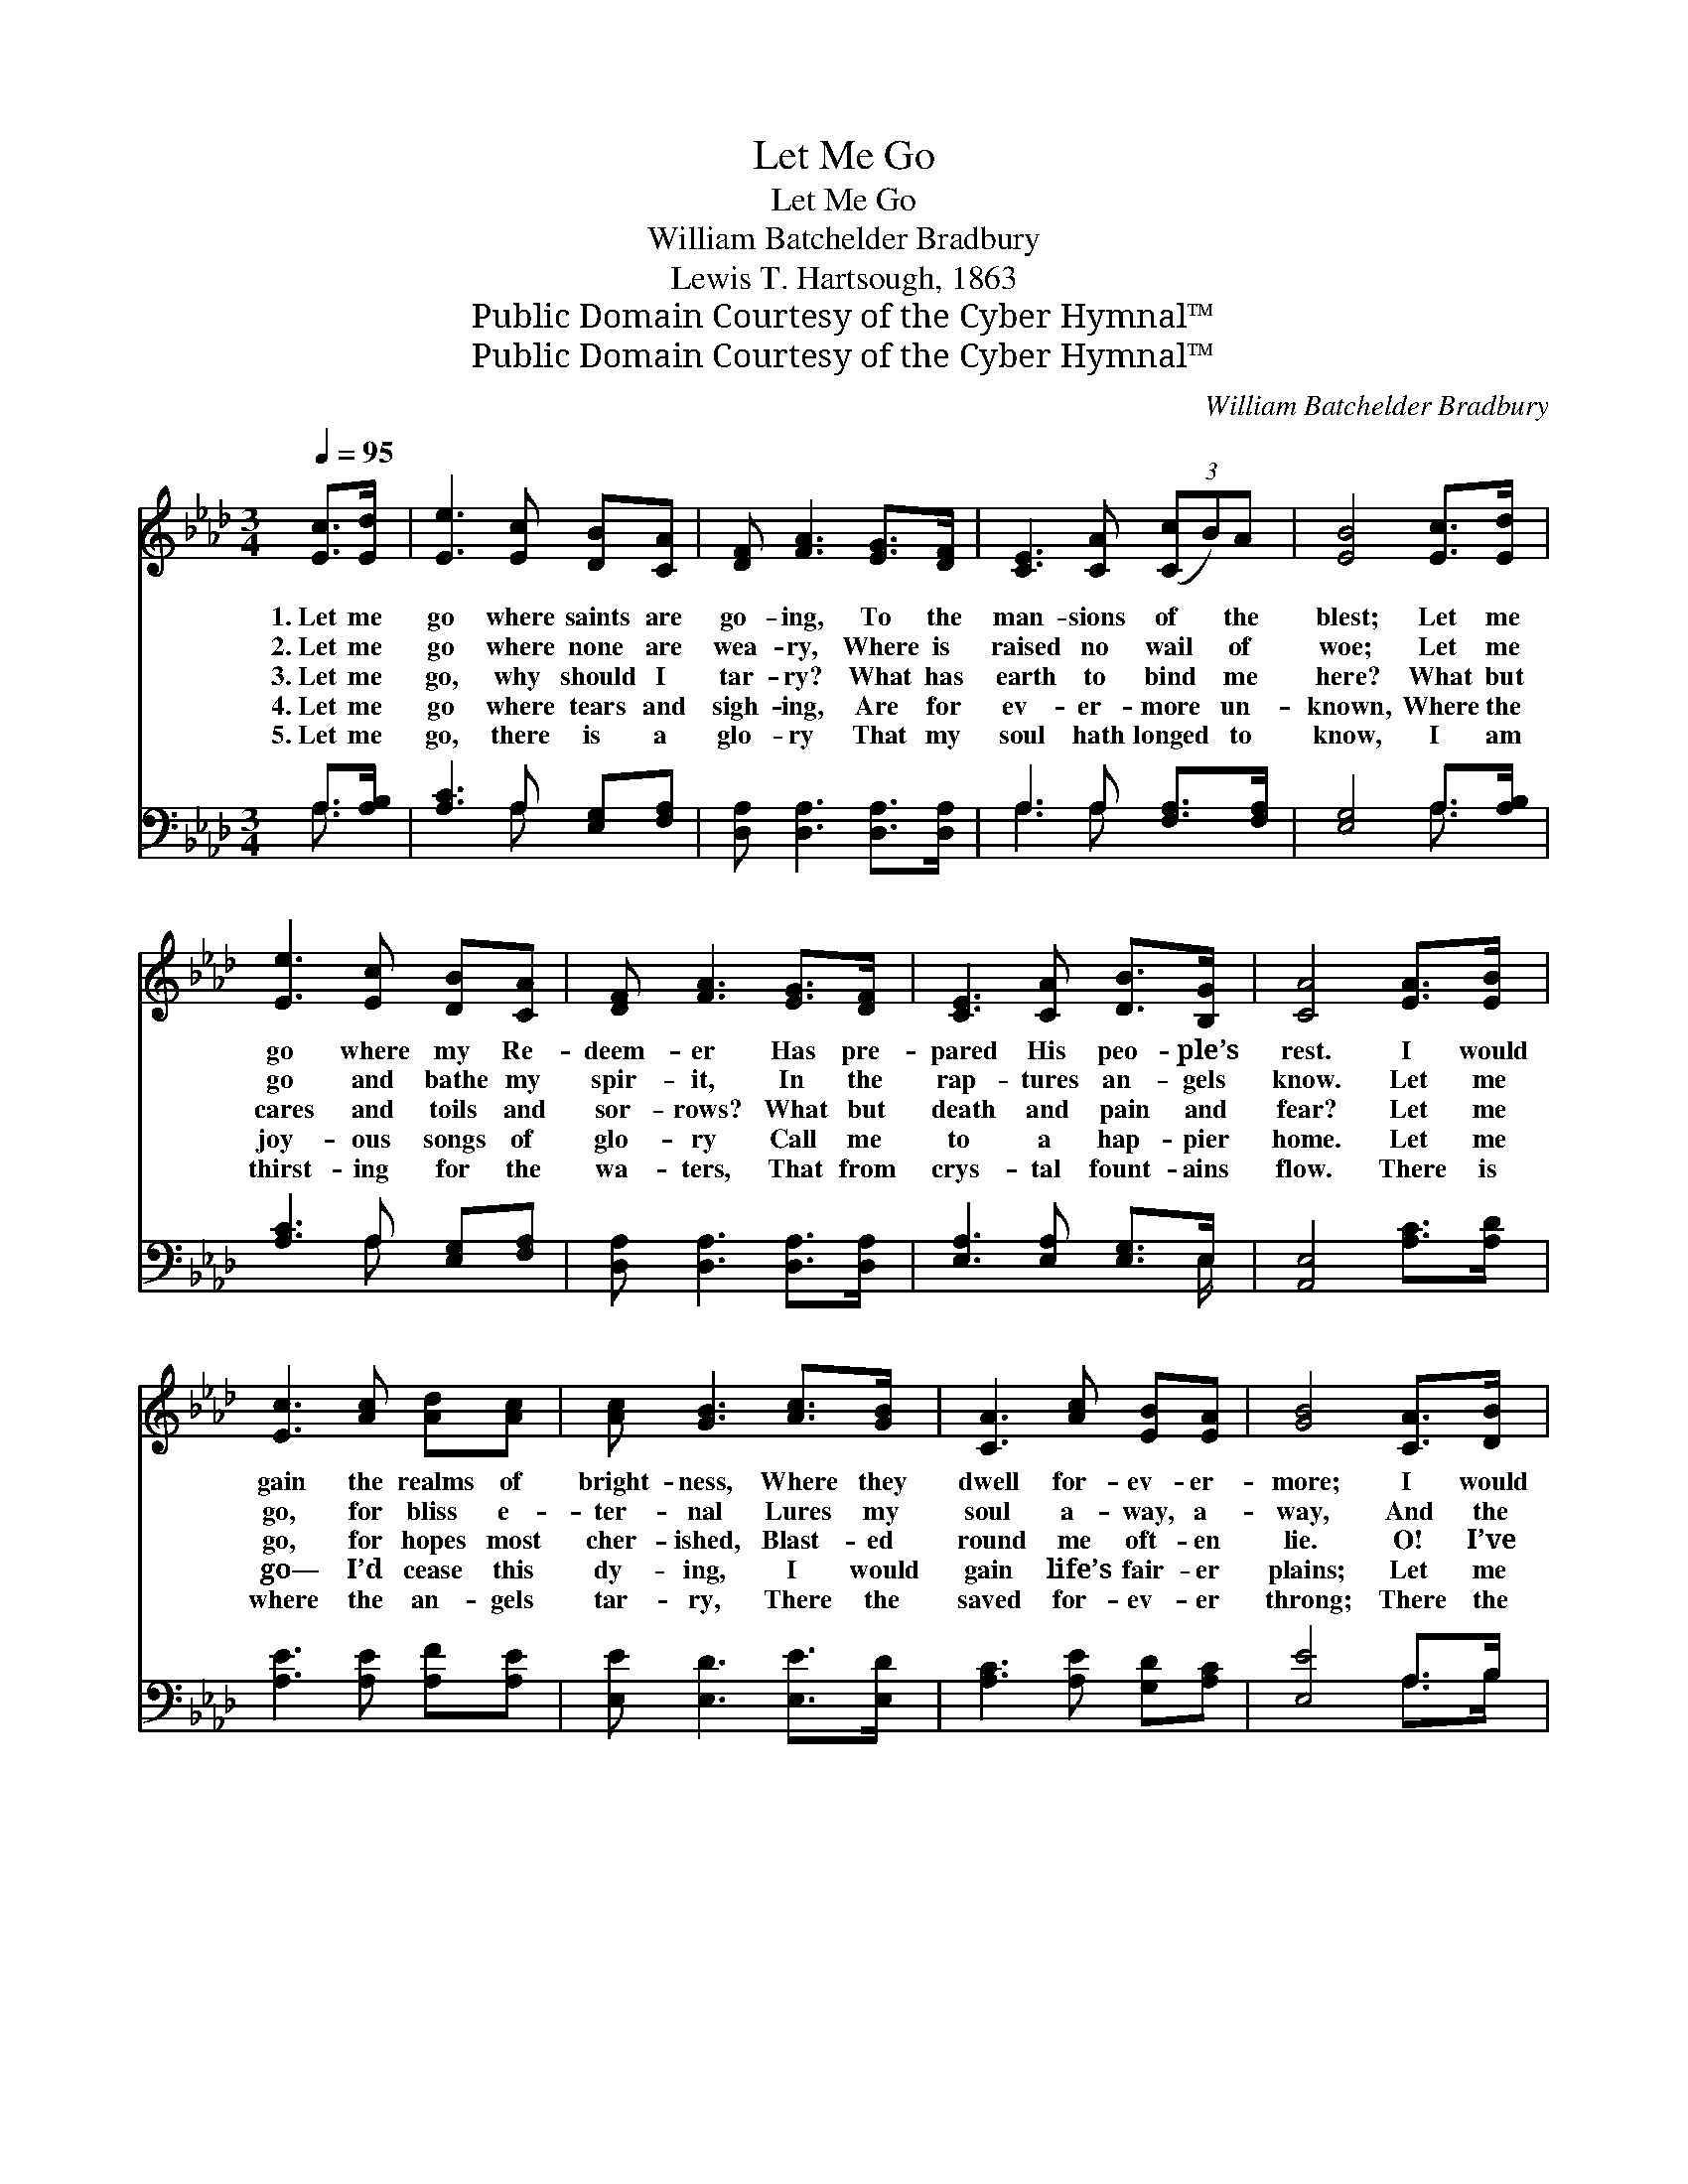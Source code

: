X:1
T:Let Me Go
T:Let Me Go
T:William Batchelder Bradbury
T:Lewis T. Hartsough, 1863
T:Public Domain Courtesy of the Cyber Hymnal™
T:Public Domain Courtesy of the Cyber Hymnal™
C:William Batchelder Bradbury
Z:Public Domain
Z:Courtesy of the Cyber Hymnal™
%%score 1 ( 2 3 )
L:1/8
Q:1/4=95
M:3/4
K:Ab
V:1 treble 
V:2 bass 
V:3 bass 
V:1
 [Ec]>[Ed] | [Ee]3 [Ec] [DB][CA] | [DF] [FA]3 [EG]>[DF] | [CE]3 [CA] (3([Cc]B)A | [EB]4 [Ec]>[Ed] | %5
w: 1.~Let me|go where saints are|go- ing, To the|man- sions of * the|blest; Let me|
w: 2.~Let me|go where none are|wea- ry, Where is|raised no wail * of|woe; Let me|
w: 3.~Let me|go, why should I|tar- ry? What has|earth to bind * me|here? What but|
w: 4.~Let me|go where tears and|sigh- ing, Are for|ev- er- more * un-|known, Where the|
w: 5.~Let me|go, there is a|glo- ry That my|soul hath longed * to|know, I am|
 [Ee]3 [Ec] [DB][CA] | [DF] [FA]3 [EG]>[DF] | [CE]3 [CA] [DB]>[B,G] | [CA]4 [EA]>[EB] | %9
w: go where my Re-|deem- er Has pre-|pared His peo- ple’s|rest. I would|
w: go and bathe my|spir- it, In the|rap- tures an- gels|know. Let me|
w: cares and toils and|sor- rows? What but|death and pain and|fear? Let me|
w: joy- ous songs of|glo- ry Call me|to a hap- pier|home. Let me|
w: thirst- ing for the|wa- ters, That from|crys- tal fount- ains|flow. There is|
 [Ec]3 [Ac] [Ad][Ac] | [Ac] [GB]3 [Ac]>[GB] | [CA]3 [Ac] [EB][EA] | [GB]4 [CA]>[DB] | %13
w: gain the realms of|bright- ness, Where they|dwell for- ev- er-|more; I would|
w: go, for bliss e-|ter- nal Lures my|soul a- way, a-|way, And the|
w: go, for hopes most|cher- ished, Blast- ed|round me oft- en|lie. O! I’ve|
w: go— I’d cease this|dy- ing, I would|gain life’s fair- er|plains; Let me|
w: where the an- gels|tar- ry, There the|saved for- ev- er|throng; There the|
 [Ec]3 [Ee] [Gd][Fc] | [FB] [Fd]3 [Fc]>[FB] | [EA]3 [Ec] [EB][DG] | [CA]4 ||"^Refrain" [Ec]>[Ed] | %18
w: join the friends that|wait me, O- ver|on the o- ther|shore.||
w: vic- tor’s song tri-|um- phant Thrills my|heart; I can- not|stay.||
w: ga- thered bright- est|flow- ers, But to|see them fade and|die.|Let me|
w: join the myr- iad|harp- ers, Let me|chant their rap- turous|strains.||
w: bright- ness wear- ies|ne- ver, There I’ll|sing re- demp- tion’s|song.||
 [Ee]3 [Ec] [DB][CA] | [DF] [FA]3 [EG]>[DF] | [CE]3 [CA] (3([Cc]B)A | [EB]4 [Ec]>[Ed] | %22
w: ||||
w: ||||
w: go, ’tis Je- sus|calls me, Let me|gain the realms * of|day; Bear me|
w: ||||
w: ||||
 [Ee]3 [Ec] [DB][CA] | [DF] [FA]3 [EG]>[DF] | [CE]3 [CA] [DB]>[B,G] | [CA]4 |] %26
w: ||||
w: ||||
w: o- ver, an- gel|pin- ions, Longs my|soul to be a-|way.|
w: ||||
w: ||||
V:2
 A,>[A,B,] | [A,C]3 A, [E,G,][F,A,] | [D,A,] [D,A,]3 [D,A,]>[D,A,] | A,3 A, [F,A,]>[F,A,] | %4
 [E,G,]4 A,>[A,B,] | [A,C]3 A, [E,G,][F,A,] | [D,A,] [D,A,]3 [D,A,]>[D,A,] | %7
 [E,A,]3 [E,A,] [E,G,]>E, | [A,,E,]4 [A,C]>[A,D] | [A,E]3 [A,E] [A,F][A,E] | %10
 [E,E] [E,D]3 [E,E]>[E,D] | [A,C]3 [A,E] [G,D][A,C] | [E,E]4 A,>B, | [A,C]3 [A,C] [E,B,]A, | %14
 [D,B,] [D,B,]3 [D,A,]>[D,B,] | [E,C]3 [E,A,] [E,G,][E,B,] | [A,,A,]4 || A,>[A,B,] | %18
 [A,C]3 A, [E,G,][F,A,] | [D,A,] [D,A,]3 [D,A,]>[D,A,] | A,3 A, [F,A,]>[F,A,] | [E,G,]4 A,>[A,B,] | %22
 [A,C]3 A, [E,G,][F,A,] | [D,A,] [D,A,]3 [D,A,]>[D,A,] | [E,A,]3 [E,A,] [E,G,]>E, | [A,,E,]4 |] %26
V:3
 A,3/2 x/ | x3 A, x2 | x6 | A,3 A, x2 | x4 A,3/2 x/ | x3 A, x2 | x6 | x11/2 E,/ | x6 | x6 | x6 | %11
 x6 | x4 A,>B, | x5 A, | x6 | x6 | x4 || A,3/2 x/ | x3 A, x2 | x6 | A,3 A, x2 | x4 A,3/2 x/ | %22
 x3 A, x2 | x6 | x11/2 E,/ | x4 |] %26

